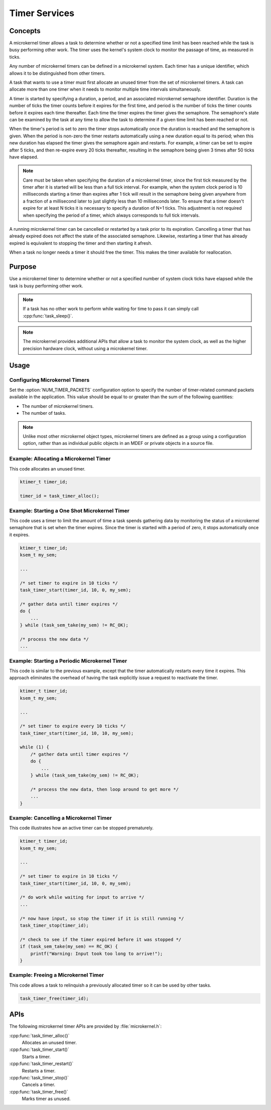 .. _microkernel_timers:

Timer Services
##############

Concepts
********

A microkernel timer allows a task to determine whether or not a specified
time limit has been reached while the task is busy performing other work.
The timer uses the kernel's system clock to monitor the passage of time,
as measured in ticks.

Any number of microkernel timers can be defined in a microkernel system.
Each timer has a unique identifier, which allows it to be distinguished
from other timers.

A task that wants to use a timer must first allocate an unused timer
from the set of microkernel timers. A task can allocate more than one timer
when it needs to monitor multiple time intervals simultaneously.

A timer is started by specifying a duration, a period, and an associated
microkernel semaphore identifier. Duration is the number of ticks
the timer counts before it expires for the first time, and period is the
number of ticks the timer counts before it expires each time thereafter.
Each time the timer expires the timer gives the semaphore.
The semaphore's state can be examined by the task at any time
to allow the task to determine if a given time limit has been reached or not.

When the timer's period is set to zero the timer stops automatically
once the duration is reached and the semaphore is given. When the period
is non-zero the timer restarts automatically using a new duration equal
to its period; when this new duration has elapsed the timer gives the
semaphore again and restarts. For example, a timer can be set to expire
after 5 ticks, and then re-expire every 20 ticks thereafter,
resulting in the semaphore being given 3 times after 50 ticks have elapsed.

.. note::
   Care must be taken when specifying the duration of a microkernel timer,
   since the first tick measured by the timer after it is started will be
   less than a full tick interval. For example, when the system clock period
   is 10 milliseconds starting a timer than expires after 1 tick will result
   in the semaphore being given anywhere from a fraction of a millisecond
   later to just slightly less than 10 milliseconds later. To ensure that
   a timer doesn't expire for at least N ticks it is necessary to specify
   a duration of N+1 ticks. This adjustment is not required when specifying
   the period of a timer, which always corresponds to full tick intervals.

A running microkernel timer can be cancelled or restarted by a task prior
to its expiration. Cancelling a timer that has already expired does not
affect the state of the associated semaphore. Likewise, restarting a
timer that has already expired is equivalent to stopping the timer and
then starting it afresh.

When a task no longer needs a timer it should free the timer.
This makes the timer available for reallocation.

Purpose
*******

Use a microkernel timer to determine whether or not a specified number
of system clock ticks have elapsed while the task is busy performing
other work.

.. note::
   If a task has no other work to perform while waiting for time to pass
   it can simply call :cpp:func:`task_sleep()`.

.. note::
   The microkernel provides additional APIs that allow a task to monitor
   the system clock, as well as the higher precision hardware clock,
   without using a microkernel timer.

Usage
*****

Configuring Microkernel Timers
==============================

Set the :option:`NUM_TIMER_PACKETS` configuration option
to specify the number of timer-related command packets available
in the application. This value should be equal to or greater than
the sum of the following quantities:

* The number of microkernel timers.
* The number of tasks.

.. note::
   Unlike most other microkernel object types, microkernel timers are defined
   as a group using a configuration option, rather than as individual
   public objects in an MDEF or private objects in a source file.

Example: Allocating a Microkernel Timer
=======================================

This code allocates an unused timer.

.. code-block:: c

   ktimer_t timer_id;

   timer_id = task_timer_alloc();

Example: Starting a One Shot Microkernel Timer
==============================================
This code uses a timer to limit the amount of time a task
spends gathering data by monitoring the status of a microkernel semaphore
that is set when the timer expires. Since the timer is started with
a period of zero, it stops automatically once it expires.

.. code-block:: c

   ktimer_t timer_id;
   ksem_t my_sem;

   ...

   /* set timer to expire in 10 ticks */
   task_timer_start(timer_id, 10, 0, my_sem);

   /* gather data until timer expires */
   do {
       ...
   } while (task_sem_take(my_sem) != RC_OK);

   /* process the new data */
   ...

Example: Starting a Periodic Microkernel Timer
==============================================
This code is similar to the previous example, except that the timer
automatically restarts every time it expires. This approach eliminates
the overhead of having the task explicitly issue a request to
reactivate the timer.

.. code-block:: c

   ktimer_t timer_id;
   ksem_t my_sem;

   ...

   /* set timer to expire every 10 ticks */
   task_timer_start(timer_id, 10, 10, my_sem);

   while (1) {
       /* gather data until timer expires */
       do {
           ...
       } while (task_sem_take(my_sem) != RC_OK);

       /* process the new data, then loop around to get more */
       ...
   }

Example: Cancelling a Microkernel Timer
=======================================
This code illustrates how an active timer can be stopped prematurely.

.. code-block:: c

   ktimer_t timer_id;
   ksem_t my_sem;

   ...

   /* set timer to expire in 10 ticks */
   task_timer_start(timer_id, 10, 0, my_sem);

   /* do work while waiting for input to arrive */
   ...

   /* now have input, so stop the timer if it is still running */
   task_timer_stop(timer_id);

   /* check to see if the timer expired before it was stopped */
   if (task_sem_take(my_sem) == RC_OK) {
       printf("Warning: Input took too long to arrive!");
   }

Example: Freeing a Microkernel Timer
====================================
This code allows a task to relinquish a previously allocated timer
so it can be used by other tasks.

.. code-block:: c

   task_timer_free(timer_id);


APIs
****

The following microkernel timer APIs are provided by :file:`microkernel.h`:

:cpp:func:`task_timer_alloc()`
   Allocates an unused timer.

:cpp:func:`task_timer_start()`
   Starts a timer.

:cpp:func:`task_timer_restart()`
   Restarts a timer.

:cpp:func:`task_timer_stop()`
   Cancels a timer.

:cpp:func:`task_timer_free()`
   Marks timer as unused.